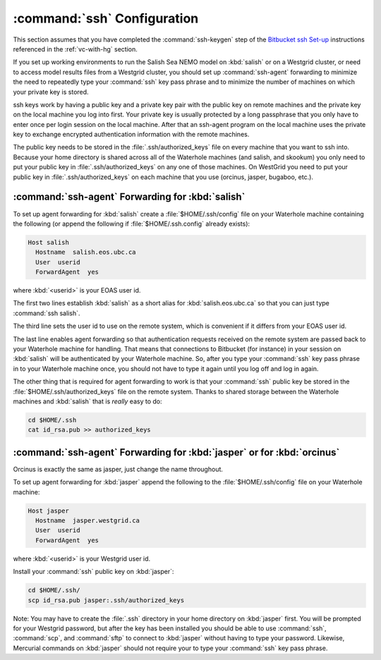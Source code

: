 .. _sshConfiguration:

****************************
:command:`ssh` Configuration
****************************

This section assumes that you have completed the :command:`ssh-keygen` step of the `Bitbucket ssh Set-up`_ instructions referenced in the :ref:`vc-with-hg` section.

.. _Bitbucket ssh Set-up: https://confluence.atlassian.com/bitbucket/set-up-ssh-for-mercurial-728138122.html

If you set up working environments to run the Salish Sea NEMO model on :kbd:`salish` or on a Westgrid cluster,
or need to access model results files from a Westgrid cluster,
you should set up :command:`ssh-agent` forwarding to minimize the need to repeatedly type your :command:`ssh` key pass phrase and to minimize the number of machines on which your private key is stored.

ssh keys work by having a public key and a private key pair with the public key on remote machines and the private key
on the local machine you log into first.
Your private key is usually protected by a long passphrase that you only have to enter once per login session on the local machine.
After that an ssh-agent program on the local machine uses the private key to exchange encrypted authentication information
with the remote machines.

The public key needs to be stored in the :file:`.ssh/authorized_keys` file on every machine that you want to ssh into.
Because your home directory is shared across all of the Waterhole machines (and salish, and skookum)
you only need to put your public key in :file:`.ssh/authorized_keys` on any one of those machines.
On WestGrid you need to put your public key in :file:`.ssh/authorized_keys` on each machine that you use
(orcinus, jasper, bugaboo, etc.).


:command:`ssh-agent` Forwarding for :kbd:`salish`
=================================================

To set up agent forwarding for :kbd:`salish` create a :file:`$HOME/.ssh/config` file on your Waterhole machine containing the following (or append the following if :file:`$HOME/.ssh.config` already exists):

.. code-block:: cfg

    Host salish
      Hostname  salish.eos.ubc.ca
      User  userid
      ForwardAgent  yes

where :kbd:`<userid>` is your EOAS user id.

The first two lines establish :kbd:`salish` as a short alias for :kbd:`salish.eos.ubc.ca` so that you can just type :command:`ssh salish`.

The third line sets the user id to use on the remote system,
which is convenient if it differs from your EOAS user id.

The last line enables agent forwarding so that authentication requests received on the remote system are passed back to your Waterhole machine for handling.
That means that connections to Bitbucket (for instance) in your session on :kbd:`salish` will be authenticated by your Waterhole machine.
So,
after you type your :command:`ssh` key pass phrase in to your Waterhole machine once,
you should not have to type it again until you log off and log in again.

The other thing that is required for agent forwarding to work is that your :command:`ssh` public key be stored in the :file:`$HOME/.ssh/authorized_keys` file on the remote system.
Thanks to shared storage between the Waterhole machines and :kbd:`salish` that is *really* easy to do:

.. code-block:: bash

    cd $HOME/.ssh
    cat id_rsa.pub >> authorized_keys


:command:`ssh-agent` Forwarding for :kbd:`jasper` or for :kbd:`orcinus`
=======================================================================

Orcinus is exactly the same as jasper, just change the name throughout.

To set up agent forwarding for :kbd:`jasper` append the following to the :file:`$HOME/.ssh/config` file on your Waterhole machine:

.. code-block:: cfg

    Host jasper
      Hostname  jasper.westgrid.ca
      User  userid
      ForwardAgent  yes

where :kbd:`<userid>` is your Westgrid user id.

Install your :command:`ssh` public key on :kbd:`jasper`:

.. code-block:: bash

    cd $HOME/.ssh/
    scp id_rsa.pub jasper:.ssh/authorized_keys

Note: You may have to create the :file:`.ssh` directory in your home directory on :kbd:`jasper` first. You will be prompted for your Westgrid password,
but after the key has been installed you should be able to use :command:`ssh`,
:command:`scp`,
and :command:`sftp` to connect to :kbd:`jasper` without having to type your password.
Likewise,
Mercurial commands on :kbd:`jasper` should not require your to type your :command:`ssh` key pass phrase.
